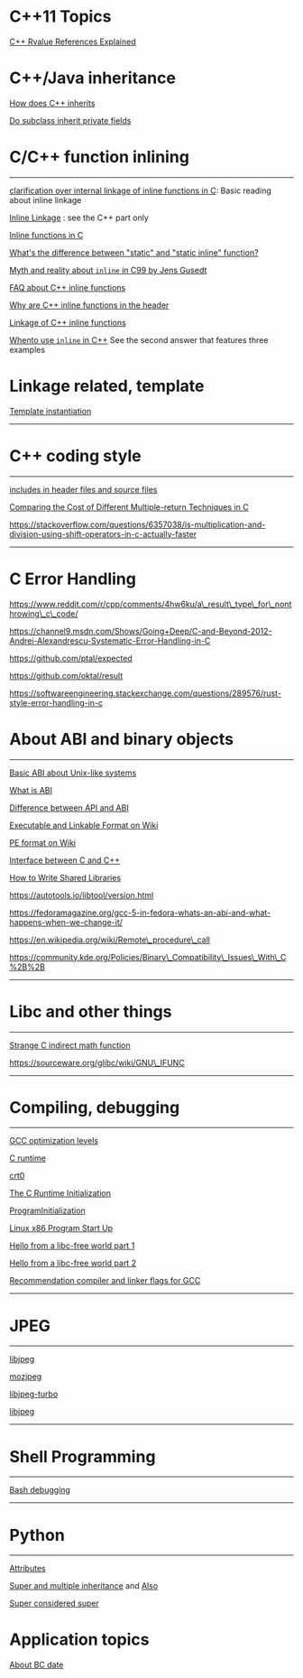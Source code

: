 * C++11 Topics

[[http://thbecker.net/articles/rvalue_references/section_01.html][C++ Rvalue References Explained]]



* C++/Java inheritance
     :PROPERTIES:
     :CUSTOM_ID: cjava-inheritance
     :END:

[[https://stackoverflow.com/questions/860339/difference-between-private-public-and-protected-inheritance][How
does C++ inherits]]

[[https://stackoverflow.com/questions/4716040/do-subclasses-inherit-private-fields][Do
subclass inherit private fields]]

* C/C++ function inlining
     :PROPERTIES:
     :CUSTOM_ID: cc-function-inlining
     :END:

--------------

[[https://stackoverflow.com/questions/51533082/clarification-over-internal-linkage-of-inline-functions-in-c][clarification over internal linkage of inline functions in C]]: Basic reading about
inline linkage

[[https://www.ibm.com/support/knowledgecenter/en/ssw_ibm_i_71/rzarg/inline_linkage.htm][Inline Linkage]] : see the C++ part only

[[file:Cpp/C/Cnotes/Inline%20functions%20in%20C%20_%20Oracle%20Darryl%20Gove's%20Blog.pdf][Inline functions in C]]

[[https://stackoverflow.com/questions/7762731/whats-the-difference-between-static-and-static-inline-function][What's the difference between "static" and "static inline" function?]]

[[][Myth and reality about =inline= in C99 by Jens Gusedt]]

[[https://isocpp.org/wiki/faq/inline-functions][FAQ about C++ inline functions]]

[[https://stackoverflow.com/questions/5057021/why-are-c-inline-functions-in-the-header][Why are C++ inline functions in the header]]

[[https://stackoverflow.com/questions/29796264/is-there-still-a-use-for-inline][Linkage of C++ inline functions]]

[[https://stackoverflow.com/questions/1759300/when-should-i-write-the-keyword-inline-for-a-function-method][Whento use =inline= in C++]] See the second answer that features three examples

* Linkage related, template
      :PROPERTIES:
      :CUSTOM_ID: linkage-related-template
      :END:

[[https://gcc.gnu.org/onlinedocs/gcc/Template-Instantiation.html][Template instantiation]]

--------------

* C++ coding style
     :PROPERTIES:
     :CUSTOM_ID: c-coding-style
     :END:

--------------

[[https://stackoverflow.com/questions/2596449/including-includes-in-header-file-vs-source-file][includes in header files and source files]]

[[https://spin.atomicobject.com/2013/12/23/c-return-multiple-values/][Comparing the Cost of Different Multiple-return Techniques in C]]

https://stackoverflow.com/questions/6357038/is-multiplication-and-division-using-shift-operators-in-c-actually-faster

--------------

* C Error Handling
     :PROPERTIES:
     :CUSTOM_ID: c-error-handling
     :END:

https://www.reddit.com/r/cpp/comments/4hw6ku/a\_result\_type\_for\_nonthrowing\_c\_code/

https://channel9.msdn.com/Shows/Going+Deep/C-and-Beyond-2012-Andrei-Alexandrescu-Systematic-Error-Handling-in-C

https://github.com/ptal/expected

https://github.com/oktal/result

https://softwareengineering.stackexchange.com/questions/289576/rust-style-error-handling-in-c

* About ABI and binary objects
     :PROPERTIES:
     :CUSTOM_ID: about-abi-and-binary-objects
     :END:

--------------

[[file:Cpp/C/Cnotes/Loading%20the%20C%20runtime%20on%20Linux%20-%20Stack%20Overflow.html][Basic ABI about Unix-like systems]]

[[file:///home/djn/Documents/doc_sync/Cpp/C/Cnotes/api%20-%20What%20is%20an%20application%20binary%20interface%20(ABI)_%20-%20Stack%20Overflow.html][What is ABI]]

[[https://stackoverflow.com/questions/3784389/difference-between-api-and-abi/3784724#comment39838598_3784724][Difference between API and ABI]]

[[https://en.wikipedia.org/wiki/Executable_and_Linkable_Format][Executable and Linkable Format on Wiki]]

[[http://en.wikipedia.org/wiki/Portable_Executable][PE format on Wiki]]

[[https://gustedt.wordpress.com/2017/08/08/cross-language-interfaces-between-c-and-c/][Interface
between C and C++]]

[[file:Cpp/C/Cnotes/How_to_write_shared_libraries.pdf][How to Write
Shared Libraries]]

https://autotools.io/libtool/version.html

https://fedoramagazine.org/gcc-5-in-fedora-whats-an-abi-and-what-happens-when-we-change-it/

https://en.wikipedia.org/wiki/Remote\_procedure\_call

https://community.kde.org/Policies/Binary\_Compatibility\_Issues\_With\_C%2B%2B

--------------

* Libc and other things
     :PROPERTIES:
     :CUSTOM_ID: libc-and-other-things
     :END:

--------------

[[file:Cpp/C/Cnotes/ubuntu%20-%20Failed%20to%20call%20standard%20math%20function%20inside%20debugger_%20-%20Stack%20Overflow.html][Strange C indirect math function]]

https://sourceware.org/glibc/wiki/GNU\_IFUNC

--------------

* Compiling, debugging
     :PROPERTIES:
     :CUSTOM_ID: compiling-debugging
     :END:

--------------

[[https://stackoverflow.com/questions/1778538/how-many-gcc-optimization-levels-are-there][GCC optimization levels]]

[[https://stackoverflow.com/questions/2709998/crt0-o-and-crt1-o-whats-the-difference][C runtime]]

[[https://en.wikipedia.org/wiki/Crt0][crt0]]

[[https://www.embecosm.com/appnotes/ean9/html/ch05s02.html][The C Runtime Initialization]]

[[https://wiki.osdev.org/Creating_a_C_Library#Program_Initialization][ProgramInitialization]]

[[http://dbp-consulting.com/tutorials/debugging/linuxProgramStartup.html][Linux x86 Program Start Up]]

[[https://blogs.oracle.com/linux/hello-from-a-libc-free-world-part-1-v2][Hello from a libc-free world part 1]]

[[https://blogs.oracle.com/linux/hello-from-a-libc-free-world-part-2-v2][Hello from a libc-free world part 2]]

[[https://developers.redhat.com/blog/2018/03/21/compiler-and-linker-flags-gcc/][Recommendation compiler and linker flags for GCC]]

--------------

* JPEG
     :PROPERTIES:
     :CUSTOM_ID: jpeg
     :END:

--------------

[[https://github.com/thorfdbg/libjpeg][libjpeg]]

[[https://github.com/mozilla/mozjpeg][mozjpeg]]

[[https://libjpeg-turbo.org][libjpeg-turbo]]

[[http://libjpeg.sourceforge.net][libjpeg]]

--------------

* Shell Programming
     :PROPERTIES:
     :CUSTOM_ID: shell-programming
     :END:

--------------

[[https://unix.stackexchange.com/questions/155551/how-to-debug-a-bash-script][Bash debugging]]

--------------

* Python
     :PROPERTIES:
     :CUSTOM_ID: python
     :END:

--------------

[[https://lerner.co.il/2014/10/14/python-attributes/][Attributes]]

[[https://stackoverflow.com/questions/9575409/calling-parent-class-init-with-multiple-inheritance-whats-the-right-way][Super and multiple inheritance]] and [[https://stackoverflow.com/questions/3277367/how-does-pythons-super-work-with-multiple-inheritance][Also]]

[[https://rhettinger.wordpress.com/2011/05/26/super-considered-super/][Super considered super]]

* Application topics
      :PROPERTIES:
      :CUSTOM_ID: application-topics
      :END:

[[https://stackoverflow.com/questions/15857797/bc-dates-in-python][About BC date]]

